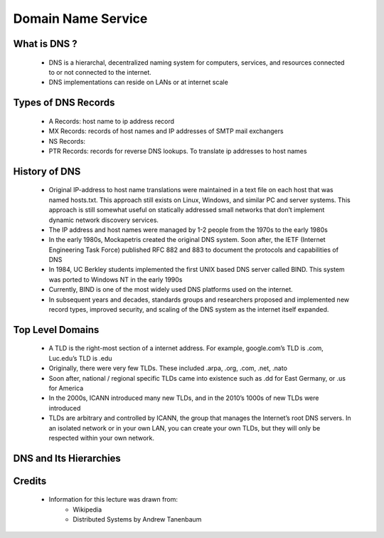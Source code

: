 Domain Name Service
==========================

What is DNS ?
-------------
 - DNS is a hierarchal, decentralized naming system for computers, services, and resources connected to or not connected to the internet.
 - DNS implementations can reside on LANs or at internet scale

Types of DNS Records
--------------------
 - A Records: host name to ip address record
 - MX Records: records of host names and IP addresses of SMTP mail exchangers
 - NS Records:
 - PTR Records: records for reverse DNS lookups. To translate ip addresses to host names 


History of DNS
--------------
 - Original IP-address to host name translations were maintained in a text file on each host that was named hosts.txt. This approach still exists on Linux, Windows, and similar PC and server systems. This approach is still somewhat useful on statically addressed small networks that don’t implement dynamic network discovery services.
 - The IP address and host names were managed by 1-2 people from the 1970s to the early 1980s
 - In the early 1980s, Mockapetris created the original DNS system. Soon after, the IETF (Internet Engineering Task Force) published RFC 882 and 883 to document the protocols and capabilities of DNS
 - In 1984, UC Berkley students implemented the first UNIX based DNS server called BIND. This system was ported to Windows NT in the early 1990s
 - Currently, BIND is one of the most widely used DNS platforms used on the internet.
 - In subsequent years and decades, standards groups and researchers proposed and implemented new record types, improved security, and scaling of the DNS system as the internet itself expanded.


Top Level Domains
-----------------

 - A TLD is the right-most section of a internet address. For example, google.com’s TLD is .com, Luc.edu’s TLD is .edu
 - Originally, there were very few TLDs. These included .arpa, .org, .com, .net, .nato
 - Soon after, national / regional specific TLDs came into existence such as .dd for East Germany, or .us for America
 - In the 2000s, ICANN introduced many new TLDs, and in the 2010’s 1000s of new TLDs were introduced
 - TLDs are arbitrary and controlled by ICANN, the group that manages the Internet’s root DNS servers. In an isolated network or in your own LAN, you can create your own TLDs, but they will only be respected within your own network.

DNS and Its Hierarchies
-----------------------

.. figure:: figures/dns/dns_hierarchy.png


Credits
--------
 - Information for this lecture was drawn from:
	- Wikipedia
	- Distributed Systems by Andrew Tanenbaum

